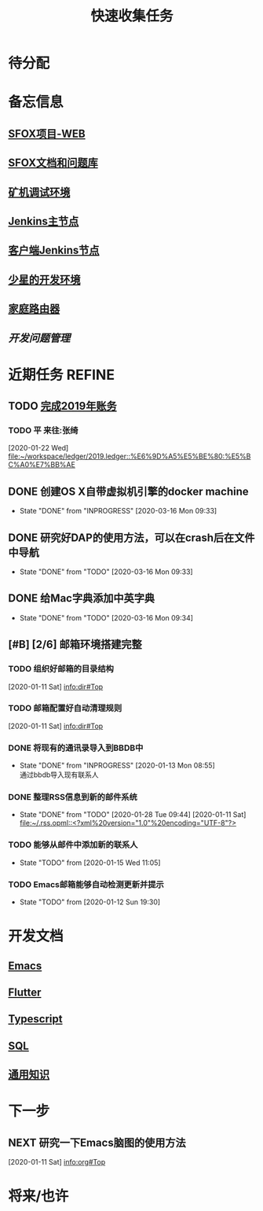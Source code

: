 #+TITLE: 快速收集任务
:PROPERTIES:
#+SEQ_TODO: TODO(t!) NEXT(n) WAITTING(w) SOMEDAY(s) INPROGRESS(p) | DONE(d@/!) ABORT(a@/!)
#+TAGS:
#+TAGS: PROJECT(p) REQUIREMENT(r) BUG(b) VERSION(v)
#+STARTUP: content
#+STARTUP: hidestars
#+STARTUP: indent
#+CATEGORY: 个人任务
#+ARCHIVE: archive/个人任务归档.org_archive::
:END:

* 待分配
* 备忘信息
** [[http://61.147.183.83:30080/][SFOX项目-WEB]]
** [[http://gitlab.adups.com/VProject/Common-Documents][SFOX文档和问题库]]
** [[/ssh:guanggao@129.226.118.159#5022:/home/guanggao/workspace/Shadowfox-libev][矿机调试环境]]
** [[/ssh:gs_sysop@61.147.183.83#5022:/data/docker_jenkins/jenkins_home/workspace/upload_miner_package][Jenkins主节点]]
** [[/ssh:sfox@172.16.30.24|docker:jenkins-android:/var/jenkins_home/workspace][客户端Jenkins节点]]
** [[/ssh:star@172.16.30.17:/home/star/workspace][少星的开发环境]]
** [[/ssh:admin@192.168.1.20:/][家庭路由器]]
** [[~/workspace/problem-mgr/server][开发问题管理]]

* 近期任务                                                           :REFINE:
:PROPERTIES:
:ID:       839BDE95-BF7D-4F17-97DF-FCFBA810EB75
:END:
** TODO [[../ledger/2019.ledger][完成2019年账务]]
*** TODO 平 来往:张绮
:PROPERTIES:
:ID:       213C122E-4B3E-4CE5-9DA3-69A6EDCCC27F
:END:
  [2020-01-22 Wed]
  [[file:~/workspace/ledger/2019.ledger::%E6%9D%A5%E5%BE%80:%E5%BC%A0%E7%BB%AE]]
** DONE 创建OS X自带虚拟机引擎的docker machine
SCHEDULED: <2020-03-13 Fri>
- State "DONE"       from "INPROGRESS" [2020-03-16 Mon 09:33]
** DONE 研究好DAP的使用方法，可以在crash后在文件中导航
- State "DONE"       from "TODO"       [2020-03-16 Mon 09:33]
** DONE 给Mac字典添加中英字典
:PROPERTIES:
:ID:       50C2CE00-BB0B-45EE-8127-0EC4953AB543
:END:
- State "DONE"       from "TODO"       [2020-03-16 Mon 09:34]
** [#B] [2/6] 邮箱环境搭建完整
*** TODO 组织好邮箱的目录结构
:PROPERTIES:
:ID:       22AE6E7E-B721-4DCA-B851-BBD9489D5FEA
:END:
   [2020-01-11 Sat]
   [[info:dir#Top][info:dir#Top]]
*** TODO 邮箱配置好自动清理规则
:PROPERTIES:
:ID:       EB28C8BF-6D2C-432F-B96B-E91AADD916E1
:END:
   [2020-01-11 Sat]
   [[info:dir#Top][info:dir#Top]]
*** DONE 将现有的通讯录导入到BBDB中
- State "DONE"       from "INPROGRESS"      [2020-01-13 Mon 08:55] \\
  通过bbdb导入现有联系人
*** DONE 整理RSS信息到新的邮件系统
:PROPERTIES:
:ID:       7F33A2CF-8D02-437B-830C-2E18657273FA
:END:
- State "DONE"       from "TODO"       [2020-01-28 Tue 09:44]
   [2020-01-11 Sat]
   [[file:~/.rss.opml::<?xml%20version="1.0"%20encoding="UTF-8"?>]]
*** TODO 能够从邮件中添加新的联系人
:PROPERTIES:
:ID:       FA9730BE-38D0-498B-8094-D44653FB5FE5
:END:
- State "TODO"       from              [2020-01-15 Wed 11:05]
*** TODO Emacs邮箱能够自动检测更新并提示
:PROPERTIES:
:ID:       7238FA79-AA84-40B0-8E27-B84B9B9DE4FC
:END:
- State "TODO"       from              [2020-01-12 Sun 19:30]
* 开发文档
** [[./dev/emacs/emacs.org][Emacs]]
** [[./dev/flutter/Flutter.org][Flutter]]
** [[./dev/typescript/Typescript.org][Typescript]]
** [[./dev/sql/sql.org][SQL]]
** [[./dev/general/General.org][通用知识]]
* 下一步
** NEXT 研究一下Emacs脑图的使用方法
:PROPERTIES:
:ID:       4A252CB1-28C7-4A9D-B0AE-1DCA99313419
:END:
   [2020-01-11 Sat]
   [[info:org#Top][info:org#Top]]
* 将来/也许
